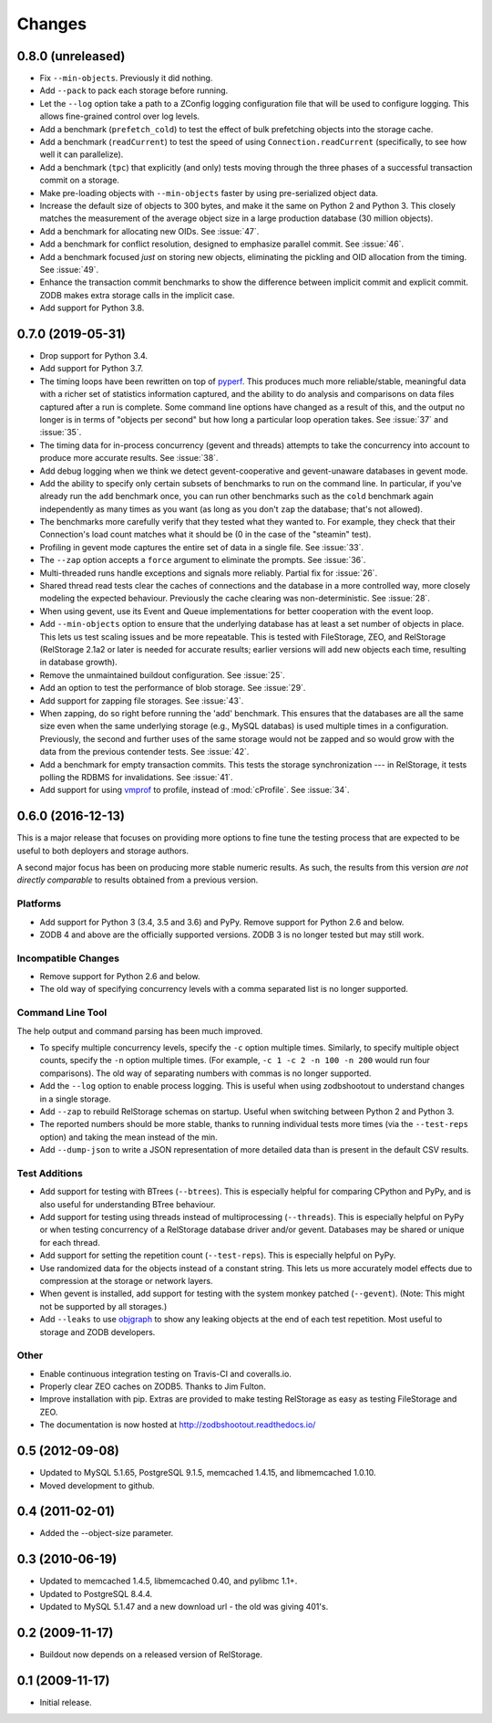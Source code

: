 =========
 Changes
=========

0.8.0 (unreleased)
==================

- Fix ``--min-objects``. Previously it did nothing.

- Add ``--pack`` to pack each storage before running.

- Let the ``--log`` option take a path to a ZConfig logging
  configuration file that will be used to configure logging. This
  allows fine-grained control over log levels.

- Add a benchmark (``prefetch_cold``) to test the effect of bulk
  prefetching objects into the storage cache.

- Add a benchmark (``readCurrent``) to test the speed of using
  ``Connection.readCurrent`` (specifically, to see how well it can
  parallelize).

- Add a benchmark (``tpc``) that explicitly (and only) tests moving
  through the three phases of a successful transaction commit on a storage.

- Make pre-loading objects with ``--min-objects`` faster by using
  pre-serialized object data.

- Increase the default size of objects to 300 bytes, and make it the
  same on Python 2 and Python 3. This closely matches the measurement
  of the average object size in a large production database (30
  million objects).

- Add a benchmark for allocating new OIDs. See :issue:`47`.

- Add a benchmark for conflict resolution, designed to emphasize
  parallel commit. See :issue:`46`.

- Add a benchmark focused *just* on storing new objects, eliminating
  the pickling and OID allocation from the timing. See :issue:`49`.

- Enhance the transaction commit benchmarks to show the difference
  between implicit commit and explicit commit. ZODB makes extra
  storage calls in the implicit case.

- Add support for Python 3.8.

0.7.0 (2019-05-31)
==================

- Drop support for Python 3.4.
- Add support for Python 3.7.
- The timing loops have been rewritten on top of `pyperf
  <https://pyperf.readthedocs.io/en/latest/index.html>`_. This
  produces much more reliable/stable, meaningful data with a richer set of
  statistics information captured, and the ability to do analysis and
  comparisons on data files captured after a run is complete. Some
  command line options have changed as a result of this, and the
  output no longer is in terms of "objects per second" but how long a
  particular loop operation takes. See :issue:`37` and :issue:`35`.
- The timing data for in-process concurrency (gevent and threads)
  attempts to take the concurrency into account to produce more
  accurate results. See :issue:`38`.
- Add debug logging when we think we detect gevent-cooperative and
  gevent-unaware databases in gevent mode.
- Add the ability to specify only certain subsets of benchmarks to run
  on the command line. In particular, if you've already run the
  ``add`` benchmark once, you can run other benchmarks such as the
  ``cold`` benchmark again independently as many times as you want (as
  long as you don't ``zap`` the database; that's not allowed).
- The benchmarks more carefully verify that they tested what they
  wanted to. For example, they check that their Connection's load count
  matches what it should be (0 in the case of the "steamin" test).
- Profiling in gevent mode captures the entire set of data in a single
  file. See :issue:`33`.
- The ``--zap`` option accepts a ``force`` argument to eliminate the
  prompts. See :issue:`36`.
- Multi-threaded runs handle exceptions and signals more reliably.
  Partial fix for :issue:`26`.
- Shared thread read tests clear the caches of connections and the
  database in a more controlled way, more closely modeling the
  expected behaviour. Previously the cache clearing was
  non-deterministic. See :issue:`28`.
- When using gevent, use its Event and Queue implementations for
  better cooperation with the event loop.
- Add ``--min-objects`` option to ensure that the underlying database
  has at least a set number of objects in place. This lets us test
  scaling issues and be more repeatable. This is tested with
  FileStorage, ZEO, and RelStorage (RelStorage 2.1a2 or later is
  needed for accurate results; earlier versions will add new objects
  each time, resulting in database growth).
- Remove the unmaintained buildout configuration. See :issue:`25`.
- Add an option to test the performance of blob storage. See
  :issue:`29`.
- Add support for zapping file storages. See :issue:`43`.
- When zapping, do so right before running the 'add' benchmark. This
  ensures that the databases are all the same size even when the same
  underlying storage (e.g., MySQL databas) is used multiple times in a
  configuration. Previously, the second and further uses of the same
  storage would not be zapped and so would grow with the data from the
  previous contender tests. See :issue:`42`.
- Add a benchmark for empty transaction commits. This tests the
  storage synchronization --- in RelStorage, it tests polling the
  RDBMS for invalidations. See :issue:`41`.
- Add support for using `vmprof <https://vmprof.readthedocs.io>`_ to
  profile, instead of :mod:`cProfile`. See :issue:`34`.

0.6.0 (2016-12-13)
==================

This is a major release that focuses on providing more options to fine
tune the testing process that are expected to be useful to both
deployers and storage authors.

A second major focus has been on producing more stable numeric
results. As such, the results from this version *are not directly
comparable* to results obtained from a previous version.

Platforms
---------

- Add support for Python 3 (3.4, 3.5 and 3.6) and PyPy. Remove support
  for Python 2.6 and below.
- ZODB 4 and above are the officially supported versions. ZODB 3 is no
  longer tested but may still work.

Incompatible Changes
--------------------

- Remove support for Python 2.6 and below.
- The old way of specifying concurrency levels with a comma separated
  list is no longer supported.

Command Line Tool
-----------------

The help output and command parsing has been much improved.

- To specify multiple concurrency levels, specify the ``-c`` option
  multiple times. Similarly, to specify multiple object counts,
  specify the ``-n`` option multiple times. (For example, ``-c 1 -c 2 -n 100
  -n 200`` would run four comparisons). The old way of separating numbers with
  commas is no longer supported.
- Add the ``--log`` option to enable process logging. This is useful
  when using zodbshootout to understand changes in a single storage.
- Add ``--zap`` to rebuild RelStorage schemas on startup. Useful when
  switching between Python 2 and Python 3.
- The reported numbers should be more stable, thanks to running
  individual tests more times (via the ``--test-reps`` option) and
  taking the mean instead of the min.
- Add ``--dump-json`` to write a JSON representation of more detailed
  data than is present in the default CSV results.


Test Additions
--------------

- Add support for testing with BTrees (``--btrees``). This is
  especially helpful for comparing CPython and PyPy, and is also
  useful for understanding BTree behaviour.
- Add support for testing using threads instead of multiprocessing
  (``--threads``). This is especially helpful on PyPy or when testing
  concurrency of a RelStorage database driver and/or gevent. Databases
  may be shared or unique for each thread.
- Add support for setting the repetition count (``--test-reps``). This
  is especially helpful on PyPy.
- Use randomized data for the objects instead of a constant string.
  This lets us more accurately model effects due to compression at the
  storage or network layers.
- When gevent is installed, add support for testing with the system
  monkey patched (``--gevent``). (Note: This might not be supported by all storages.)
- Add ``--leaks`` to use `objgraph <http://mg.pov.lt/objgraph/>`_ to
  show any leaking objects at the end of each test repetition. Most
  useful to storage and ZODB developers.

Other
-----

- Enable continuous integration testing on Travis-CI and coveralls.io.
- Properly clear ZEO caches on ZODB5. Thanks to Jim Fulton.
- Improve installation with pip. Extras are provided to make testing
  RelStorage as easy as testing FileStorage and ZEO.
- The documentation is now hosted at http://zodbshootout.readthedocs.io/

0.5 (2012-09-08)
================

- Updated to MySQL 5.1.65, PostgreSQL 9.1.5, memcached 1.4.15,
  and libmemcached 1.0.10.

- Moved development to github.

0.4 (2011-02-01)
================

- Added the --object-size parameter.

0.3 (2010-06-19)
================

- Updated to memcached 1.4.5, libmemcached 0.40, and pylibmc 1.1+.

- Updated to PostgreSQL 8.4.4.

- Updated to MySQL 5.1.47 and a new download url - the old was giving 401's.

0.2 (2009-11-17)
================

- Buildout now depends on a released version of RelStorage.

0.1 (2009-11-17)
================

- Initial release.

